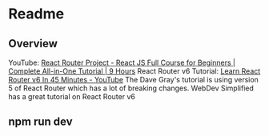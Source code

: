 * Readme 
** Overview 
YouTube: [[https://www.youtube.com/watch?v=RVFAyFWO4go&t=16990s][React Router Project - React JS Full Course for Beginners | Complete All-in-One Tutorial | 9 Hours]]
React Router v6 Tutorial: [[https://www.youtube.com/watch?v=Ul3y1LXxzdU][Learn React Router v6 In 45 Minutes - YouTube]]
  The Dave Gray's tutorial is using version 5 of React Router which has a lot of breaking changes. WebDev Simplified has a great tutorial on React Router v6

** npm run dev
